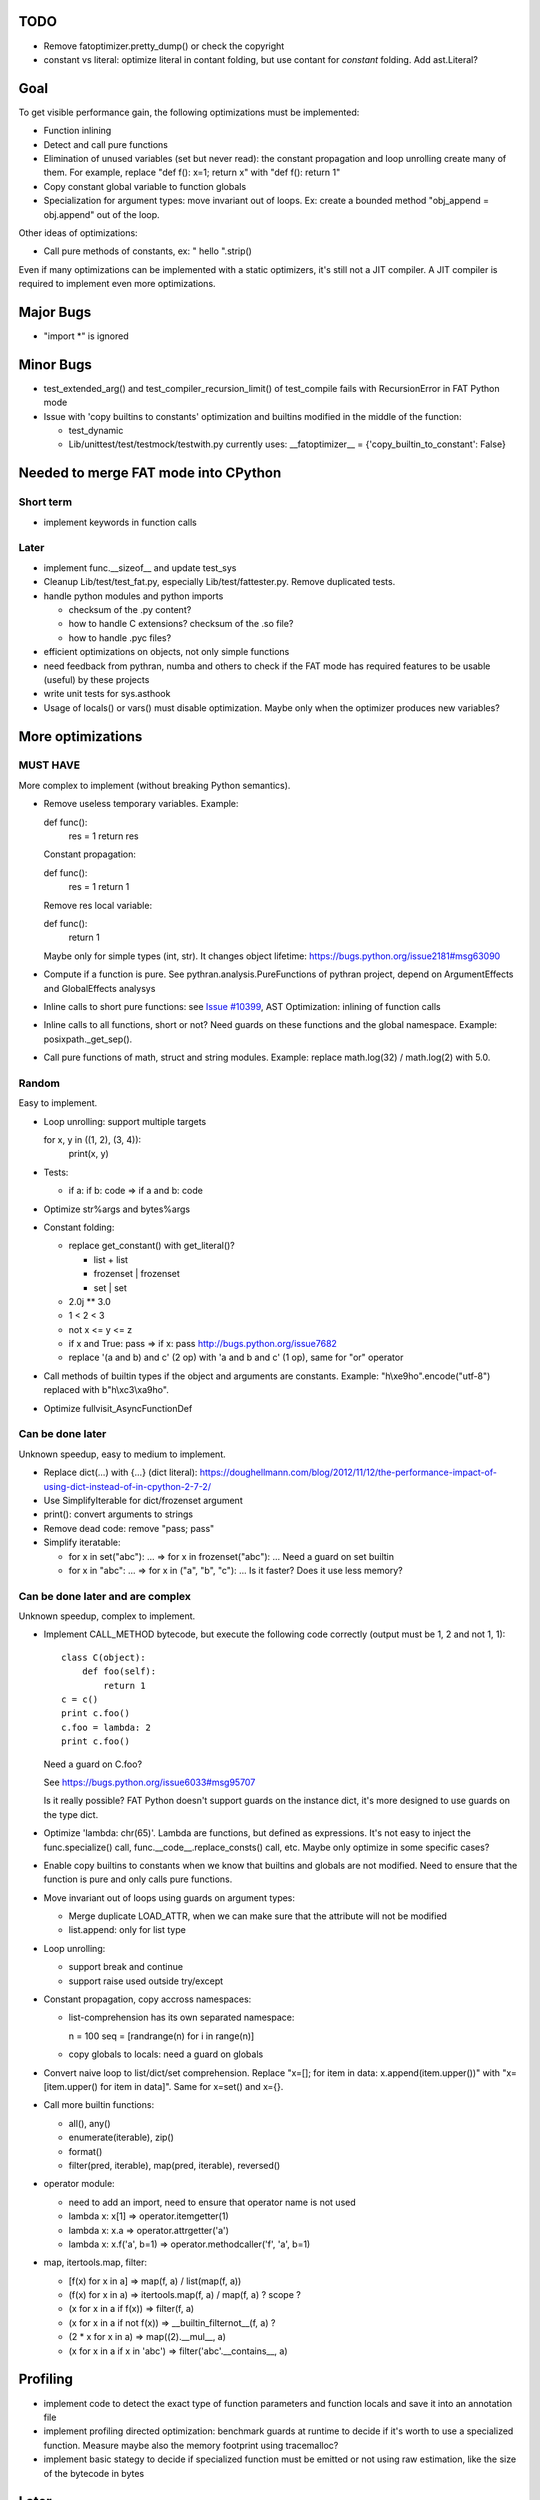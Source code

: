 TODO
====

* Remove fatoptimizer.pretty_dump() or check the copyright
* constant vs literal: optimize literal in contant folding, but use contant for
  *constant* folding. Add ast.Literal?


Goal
====

To get visible performance gain, the following optimizations must be
implemented:

* Function inlining
* Detect and call pure functions
* Elimination of unused variables (set but never read): the constant
  propagation and loop unrolling create many of them. For example,
  replace "def f(): x=1; return x" with "def f(): return 1"
* Copy constant global variable to function globals
* Specialization for argument types: move invariant out of loops.
  Ex: create a bounded method "obj_append = obj.append" out of the loop.

Other ideas of optimizations:

* Call pure methods of constants, ex: " hello ".strip()

Even if many optimizations can be implemented with a static optimizers, it's
still not a JIT compiler.  A JIT compiler is required to implement even more
optimizations.



Major Bugs
==========

* "import \*" is ignored


Minor Bugs
==========

* test_extended_arg() and test_compiler_recursion_limit() of test_compile fails
  with RecursionError in FAT Python mode

* Issue with 'copy builtins to constants' optimization and builtins modified in
  the middle of the function:

  - test_dynamic
  - Lib/unittest/test/testmock/testwith.py currently uses:
    __fatoptimizer__ = {'copy_builtin_to_constant': False}


Needed to merge FAT mode into CPython
=====================================

Short term
----------

* implement keywords in function calls


Later
-----

* implement func.__sizeof__ and update test_sys
* Cleanup Lib/test/test_fat.py, especially Lib/test/fattester.py. Remove
  duplicated tests.
* handle python modules and python imports

  - checksum of the .py content?
  - how to handle C extensions? checksum of the .so file?
  - how to handle .pyc files?

* efficient optimizations on objects, not only simple functions
* need feedback from pythran, numba and others to check if the FAT mode has
  required features to be usable (useful) by these projects
* write unit tests for sys.asthook
* Usage of locals() or vars() must disable optimization. Maybe only when the
  optimizer produces new variables?


More optimizations
==================

MUST HAVE
---------

More complex to implement (without breaking Python semantics).

* Remove useless temporary variables. Example:

  def func():
     res = 1
     return res

  Constant propagation:

  def func():
     res = 1
     return 1

  Remove res local variable:

  def func():
     return 1

  Maybe only for simple types (int, str). It changes object lifetime:
  https://bugs.python.org/issue2181#msg63090

* Compute if a function is pure. See pythran.analysis.PureFunctions of pythran
  project, depend on ArgumentEffects and GlobalEffects analysys

* Inline calls to short pure functions: see `Issue #10399
  <http://bugs.python.org/issue10399>`_, AST Optimization: inlining of function
  calls

* Inline calls to all functions, short or not? Need guards on these functions
  and the global namespace. Example: posixpath._get_sep().

* Call pure functions of math, struct and string modules.
  Example: replace math.log(32) / math.log(2) with 5.0.


Random
------

Easy to implement.

* Loop unrolling: support multiple targets

  for x, y in ((1, 2), (3, 4)):
      print(x, y)

* Tests:

  - if a: if b: code => if a and b: code

* Optimize str%args and bytes%args

* Constant folding:

  * replace get_constant() with get_literal()?

    - list + list
    - frozenset | frozenset
    - set | set

  * 2.0j ** 3.0
  * 1 < 2 < 3
  * not x <= y <= z
  * if x and True: pass => if x: pass
    http://bugs.python.org/issue7682
  * replace '(a and b) and c' (2 op) with 'a and b and c' (1 op),
    same for "or" operator

* Call methods of builtin types if the object and arguments are constants.
  Example: "h\\xe9ho".encode("utf-8") replaced with b"h\\xc3\\xa9ho".

* Optimize fullvisit_AsyncFunctionDef


Can be done later
-----------------

Unknown speedup, easy to medium to implement.

* Replace dict(...) with {...} (dict literal):
  https://doughellmann.com/blog/2012/11/12/the-performance-impact-of-using-dict-instead-of-in-cpython-2-7-2/

* Use SimplifyIterable for dict/frozenset argument

* print(): convert arguments to strings

* Remove dead code: remove "pass; pass"

* Simplify iteratable:

  - for x in set("abc"): ... => for x in frozenset("abc"): ...
    Need a guard on set builtin

  - for x in "abc": ... => for x in ("a", "b", "c"): ...
    Is it faster? Does it use less memory?


Can be done later and are complex
---------------------------------

Unknown speedup, complex to implement.

* Implement CALL_METHOD bytecode, but execute the following code correctly
  (output must be 1, 2 and not 1, 1)::

    class C(object):
        def foo(self):
            return 1
    c = c()
    print c.foo()
    c.foo = lambda: 2
    print c.foo()

  Need a guard on C.foo?

  See https://bugs.python.org/issue6033#msg95707

  Is it really possible? FAT Python doesn't support guards on the instance
  dict, it's more designed to use guards on the type dict.

* Optimize 'lambda: chr(65)'. Lambda are functions, but defined as expressions.
  It's not easy to inject the func.specialize() call,
  func.__code__.replace_consts() call, etc. Maybe only optimize in some
  specific cases?

* Enable copy builtins to constants when we know that builtins and globals are
  not modified. Need to ensure that the function is pure and only calls pure
  functions.

* Move invariant out of loops using guards on argument types:

  - Merge duplicate LOAD_ATTR, when we can make sure that the attribute will
    not be modified
  - list.append: only for list type

* Loop unrolling:

  - support break and continue
  - support raise used outside try/except

* Constant propagation, copy accross namespaces:

  - list-comprehension has its own separated namespace:

    n = 100
    seq = [randrange(n) for i in range(n)]

  - copy globals to locals: need a guard on globals

* Convert naive loop to list/dict/set comprehension.
  Replace "x=[]; for item in data: x.append(item.upper())"
  with "x=[item.upper() for item in data]". Same for x=set() and x={}.

* Call more builtin functions:

  - all(), any()
  - enumerate(iterable), zip()
  - format()
  - filter(pred, iterable), map(pred, iterable), reversed()

* operator module:

  - need to add an import, need to ensure that operator name is not used
  - lambda x: x[1] => operator.itemgetter(1)
  - lambda x: x.a => operator.attrgetter('a')
  - lambda x: x.f('a', b=1) => operator.methodcaller('f', 'a', b=1)

* map, itertools.map, filter:

  - [f(x) for x in a] => map(f, a) / list(map(f, a))
  - (f(x) for x in a) => itertools.map(f, a) / map(f, a) ? scope ?
  - (x for x in a if f(x)) => filter(f, a)
  - (x for x in a if not f(x)) => __builtin_filternot__(f, a) ?
  - (2 * x for x in a) => map((2).__mul__, a)
  - (x for x in a if x in 'abc') => filter('abc'.__contains__, a)



Profiling
=========

* implement code to detect the exact type of function parameters and function
  locals and save it into an annotation file
* implement profiling directed optimization: benchmark guards at runtime
  to decide if it's worth to use a specialized function. Measure maybe also
  the memory footprint using tracemalloc?
* implement basic stategy to decide if specialized function must be emitted
  or not using raw estimation, like the size of the bytecode in bytes



Later
=====

* configuration to manually help the optimizer:

  - give a whitelist of "constants": app.DEBUG, app.enum.BLUE, ...
  - type hint with strict types: x is Python int in range [3; 10]
  - expect platform values to be constant: sys.version_info, sys.maxunicode,
    os.name, sys.platform, os.linesep, etc.
  - declare pure functions
  - see fatoptimizer for more ideas

* Restrict the number of guards, number of specialized bytecode, number
  of arg_type types with fatoptimizer.Config
* fatoptimizer.VariableVisitor: support complex assignments like
  'type(mock)._mock_check_sig = checksig'
* Support specialized CFunction_Type, not only specialized bytecode?
* Add an opt-in option to skip some guards if the user knows that the
  application will never modify function __code__, override builtin methods,
  modify a constant, etc.
* Optimize real objects, not only simple functions. For example, inline a
  method.
* Function parameter: support more complex guard to complex types like
  list of integers?
* handle default argument values for argument type guards?
* Guards: give up on checking the value after N fails?
* How to distribute .pyc optimized code? Modify distutils?
* Really fix unit tests in FAT mode, don't skip them

  - Rewrite test_metaclass without doctest to get assertEqual() to fix the test
    on type.__prepare__() result type
  - Fix test_extcall in FAT mode: rewrite doctest to unittest

* Support locals()[key], vars()[key], globals()[key]?
* Support decorators
* Copy super() builtin to constants doesn't work. Calling the builtin super()
  function creates a free variable, whereas calling the constant doesn't
  create a free variable.
* test_generators: rewrite test without doctest to check the type of g (see
  the diff in mercurial on Lib/test/test_generators.py)


Support decorator
=================

weakref.py::

    @property
    def atexit(self):
        """Whether finalizer should be called at exit"""
        info = self._registry.get(self)
        return bool(info) and info.atexit

    @atexit.setter
    def atexit(self, value):
        info = self._registry.get(self)
        if info:
            info.atexit = bool(value)

It's not possible to replace it with::

    def atexit(self):
        """Whether finalizer should be called at exit"""
        info = self._registry.get(self)
        return bool(info) and info.atexit
    atexit = property(atexit)

    def atexit(self, value):
        info = self._registry.get(self)
        if info:
            info.atexit = bool(value)
    atexit = atexit.setter(atexit)

The last line 'atexit = atexit.setter(atexit)' because 'atexit' is now
the second function, not more the first decorated function (the property).

Define the second atexit under a different name? No! It changes the code name,
which is wrong.

Maybe we can replace it with::

    def atexit(self):
        """Whether finalizer should be called at exit"""
        info = self._registry.get(self)
        return bool(info) and info.atexit
    atexit = property(atexit)

    _old_atexit = atexit
    def atexit(self, value):
        info = self._registry.get(self)
        if info:
            info.atexit = bool(value)
    atexit = _old_atexit.setter(atexit)

But for this, we need to track the namespace during the optimization. The
VariableVisitor in run *before* the optimizer, it doesn't track the namespace
at the same time.
